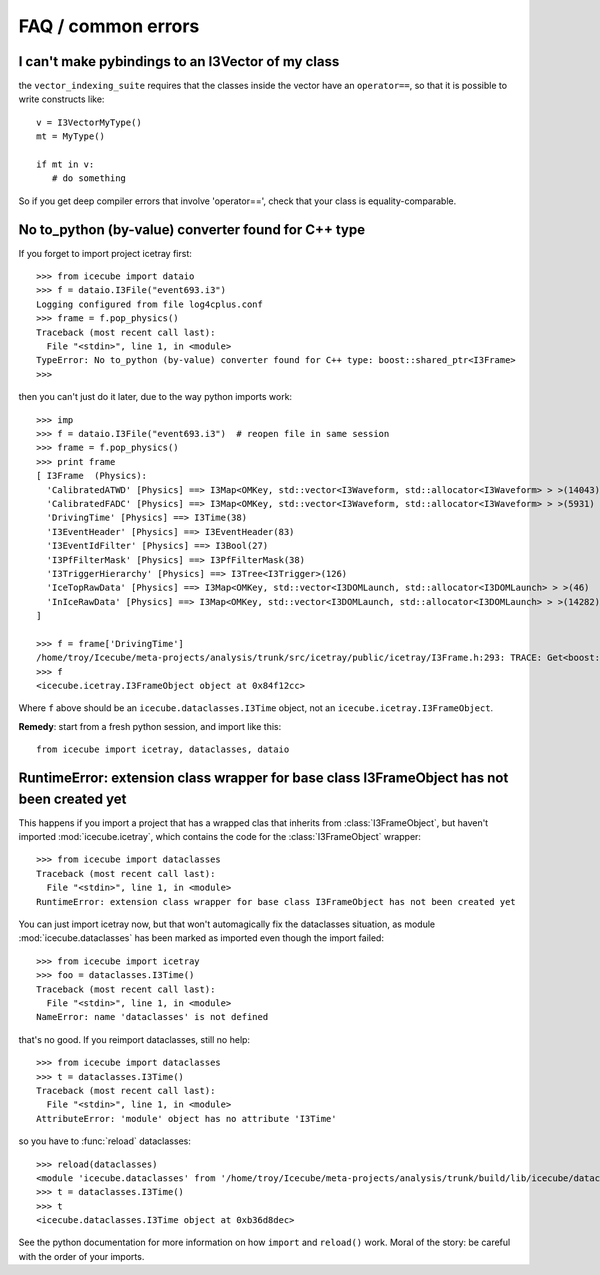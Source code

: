 FAQ / common errors
-------------------

I can't make pybindings to an I3Vector of my class
^^^^^^^^^^^^^^^^^^^^^^^^^^^^^^^^^^^^^^^^^^^^^^^^^^

the ``vector_indexing_suite`` requires that the classes inside the
vector have an ``operator==``, so that it is possible to write
constructs like::

  v = I3VectorMyType()
  mt = MyType()

  if mt in v:
     # do something

So if you get deep compiler errors that involve 'operator==', check 
that your class is equality-comparable.


No to_python (by-value) converter found for C++ type
^^^^^^^^^^^^^^^^^^^^^^^^^^^^^^^^^^^^^^^^^^^^^^^^^^^^

If you forget to import project icetray first::

  >>> from icecube import dataio
  >>> f = dataio.I3File("event693.i3")
  Logging configured from file log4cplus.conf
  >>> frame = f.pop_physics()
  Traceback (most recent call last):
    File "<stdin>", line 1, in <module>
  TypeError: No to_python (by-value) converter found for C++ type: boost::shared_ptr<I3Frame>
  >>> 

then you can't just do it later, due to the way python imports work::

  >>> imp     
  >>> f = dataio.I3File("event693.i3")  # reopen file in same session
  >>> frame = f.pop_physics()
  >>> print frame
  [ I3Frame  (Physics):
    'CalibratedATWD' [Physics] ==> I3Map<OMKey, std::vector<I3Waveform, std::allocator<I3Waveform> > >(14043)
    'CalibratedFADC' [Physics] ==> I3Map<OMKey, std::vector<I3Waveform, std::allocator<I3Waveform> > >(5931)
    'DrivingTime' [Physics] ==> I3Time(38)
    'I3EventHeader' [Physics] ==> I3EventHeader(83)
    'I3EventIdFilter' [Physics] ==> I3Bool(27)
    'I3PfFilterMask' [Physics] ==> I3PfFilterMask(38)
    'I3TriggerHierarchy' [Physics] ==> I3Tree<I3Trigger>(126)
    'IceTopRawData' [Physics] ==> I3Map<OMKey, std::vector<I3DOMLaunch, std::allocator<I3DOMLaunch> > >(46)
    'InIceRawData' [Physics] ==> I3Map<OMKey, std::vector<I3DOMLaunch, std::allocator<I3DOMLaunch> > >(14282)
  ]

  >>> f = frame['DrivingTime'] 
  /home/troy/Icecube/meta-projects/analysis/trunk/src/icetray/public/icetray/I3Frame.h:293: TRACE: Get<boost::shared_ptr<I3FrameObject const>>("DrivingTime")
  >>> f
  <icecube.icetray.I3FrameObject object at 0x84f12cc>

Where ``f`` above should be an ``icecube.dataclasses.I3Time`` object, not an ``icecube.icetray.I3FrameObject``.

**Remedy**:  start from a fresh python session, and import like this::

  from icecube import icetray, dataclasses, dataio


RuntimeError: extension class wrapper for base class I3FrameObject has not been created yet
^^^^^^^^^^^^^^^^^^^^^^^^^^^^^^^^^^^^^^^^^^^^^^^^^^^^^^^^^^^^^^^^^^^^^^^^^^^^^^^^^^^^^^^^^^^

This happens if you import a project that has a wrapped clas that
inherits from :class:`I3FrameObject`, but haven't imported
:mod:`icecube.icetray`, which contains the code for the
:class:`I3FrameObject` wrapper::

  >>> from icecube import dataclasses
  Traceback (most recent call last):
    File "<stdin>", line 1, in <module>
  RuntimeError: extension class wrapper for base class I3FrameObject has not been created yet

You can just import icetray now, but that won't automagically fix the
dataclasses situation, as module :mod:`icecube.dataclasses` has been
marked as imported even though the import failed::

  >>> from icecube import icetray
  >>> foo = dataclasses.I3Time()
  Traceback (most recent call last):
    File "<stdin>", line 1, in <module>
  NameError: name 'dataclasses' is not defined

that's no good.  If you reimport dataclasses, still no help::

  >>> from icecube import dataclasses
  >>> t = dataclasses.I3Time()
  Traceback (most recent call last):
    File "<stdin>", line 1, in <module>
  AttributeError: 'module' object has no attribute 'I3Time'

so you have to :func:`reload` dataclasses::

  >>> reload(dataclasses)
  <module 'icecube.dataclasses' from '/home/troy/Icecube/meta-projects/analysis/trunk/build/lib/icecube/dataclasses.so'>
  >>> t = dataclasses.I3Time()
  >>> t
  <icecube.dataclasses.I3Time object at 0xb36d8dec>

See the python documentation for more information on how ``import``
and ``reload()`` work.  Moral of the story: be careful with the order
of your imports.

